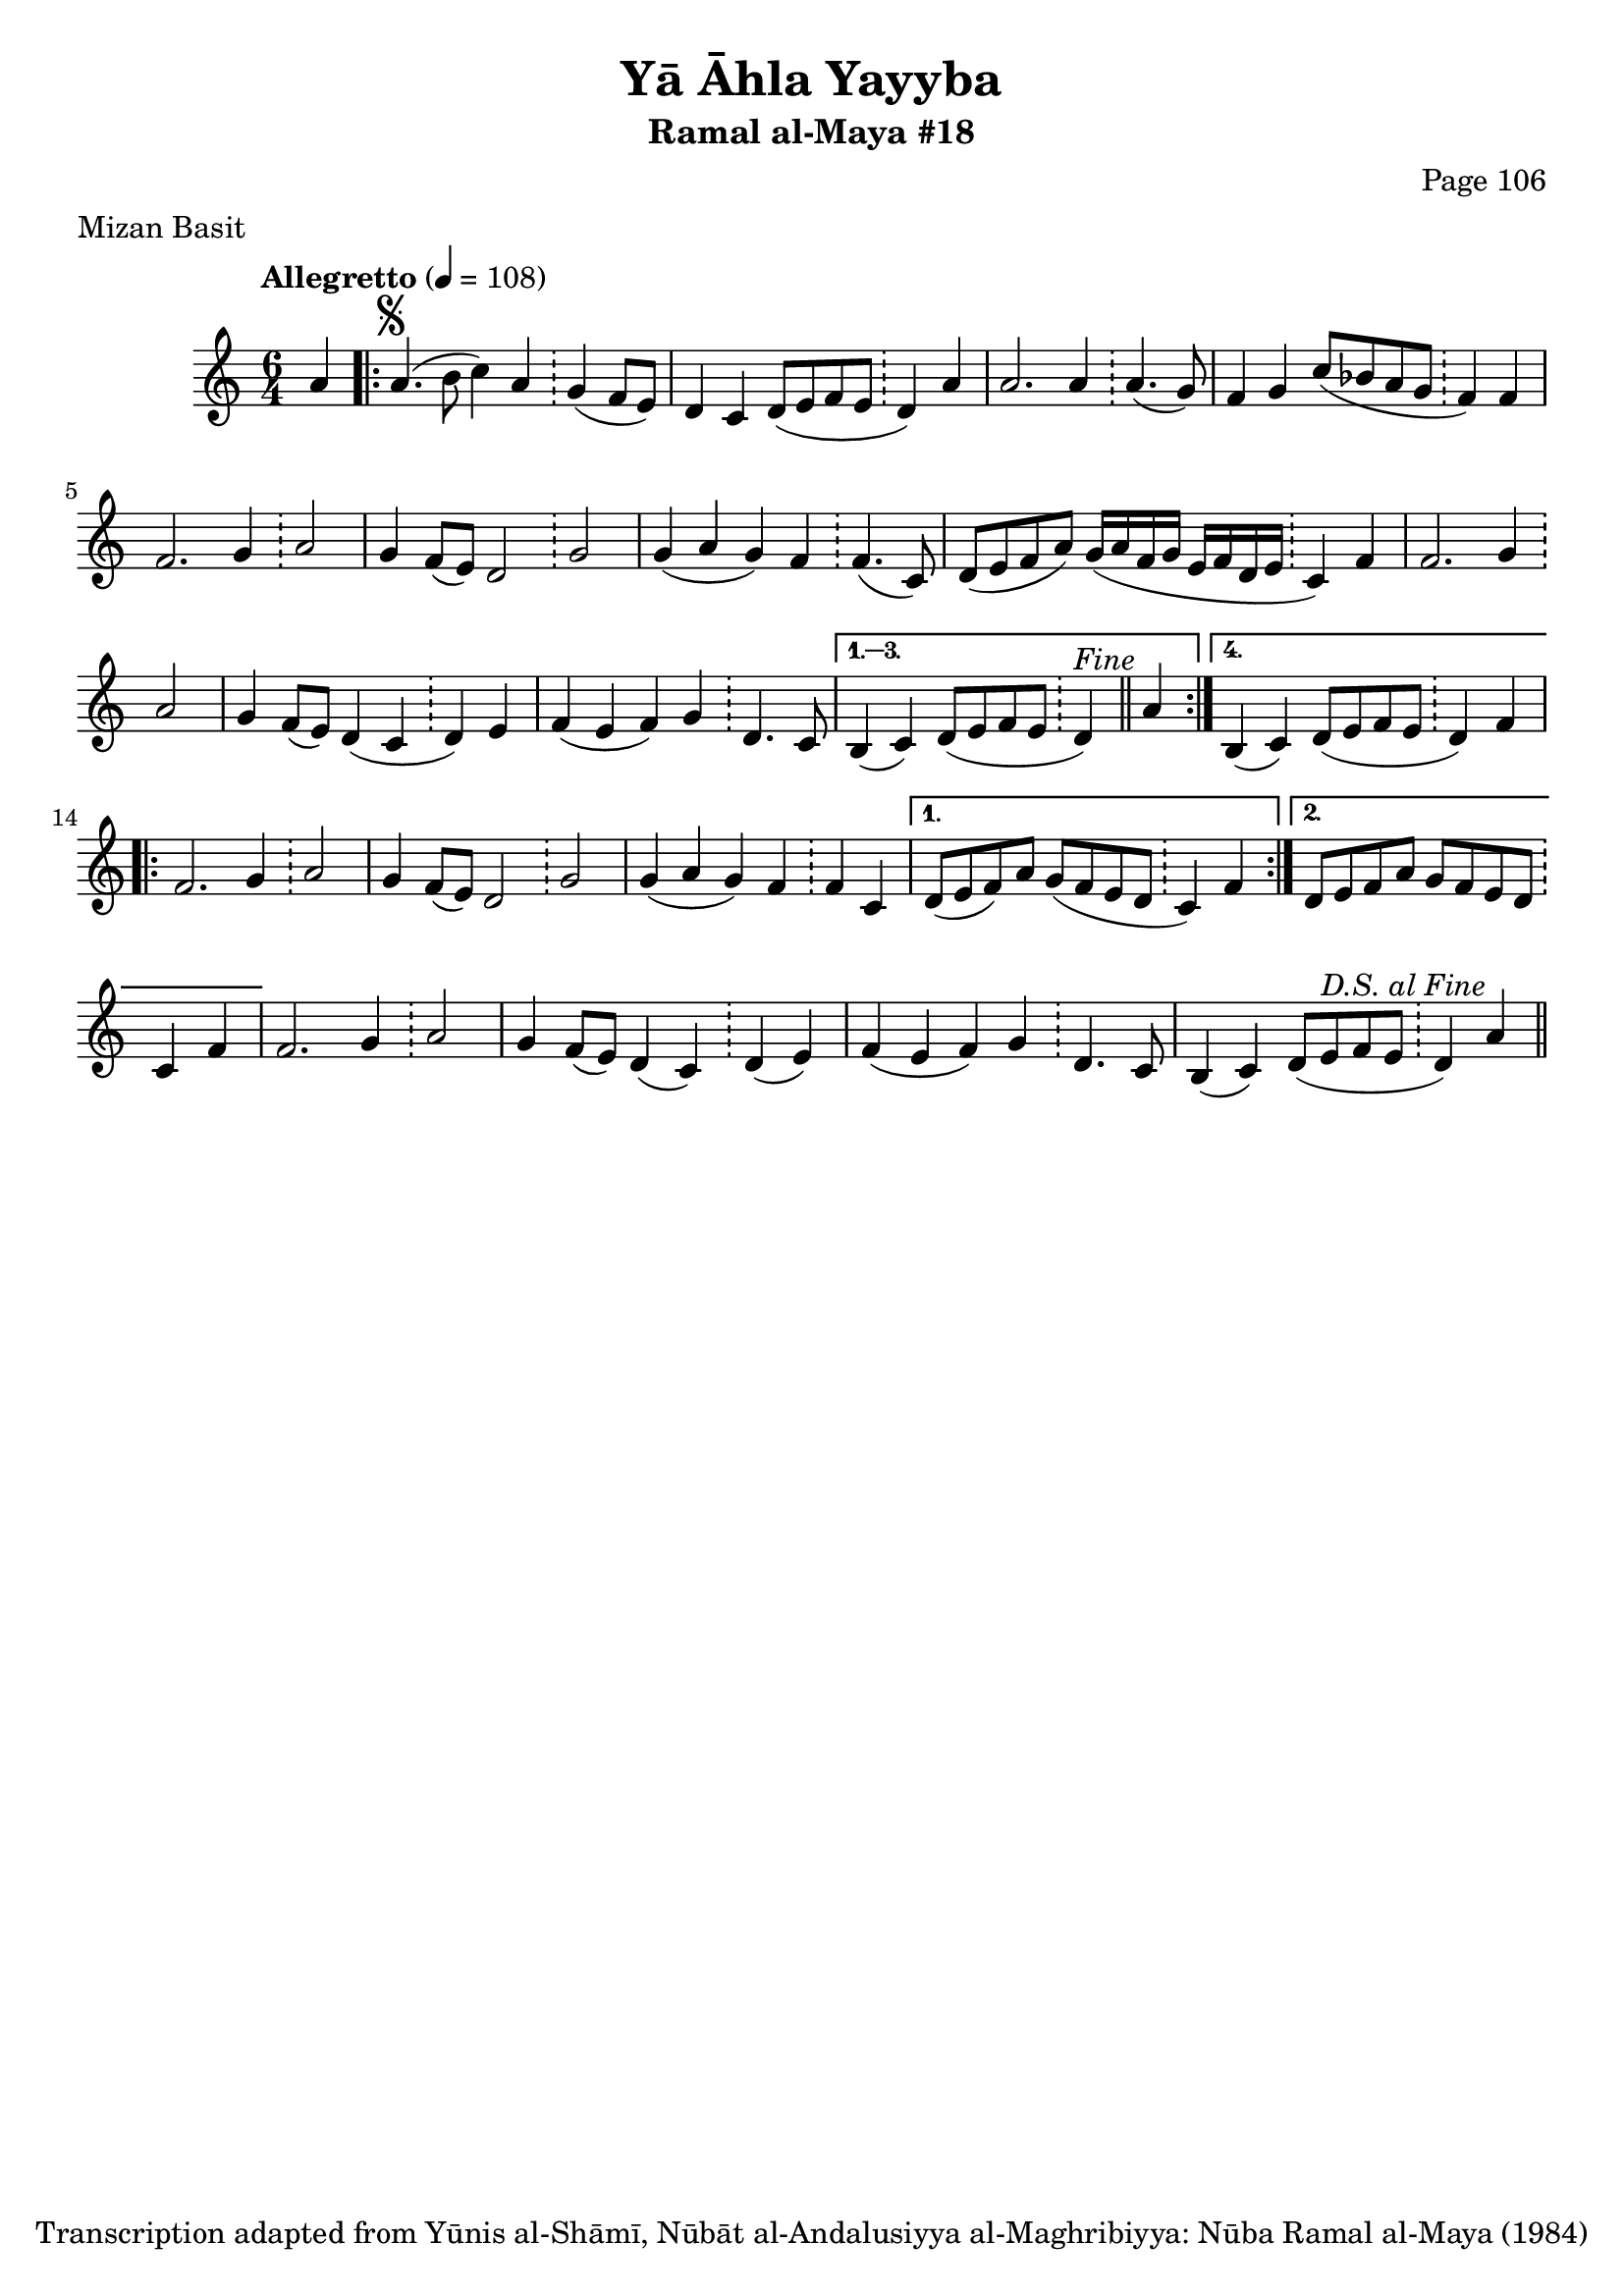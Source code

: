 \version "2.18.2"

\header {
	title = "Yā Āhla Yayyba"
	subtitle = "Ramal al-Maya #18"
	composer = "Page 106"
	meter = "Mizan Basit"
	copyright = "Transcription adapted from Yūnis al-Shāmī, Nūbāt al-Andalusiyya al-Maghribiyya: Nūba Ramal al-Maya (1984)"
	tagline = ""
}

% VARIABLES

db = \bar "!"
dc = \markup { \right-align { \italic { "D.C. al Fine" } } }
ds = \markup { \right-align { \italic { "D.S. al Fine" } } }
dsalcoda = \markup { \right-align { \italic { "D.S. al Coda" } } }
dcalcoda = \markup { \right-align { \italic { "D.C. al Coda" } } }
fine = \markup { \italic { "Fine" } }
incomplete = \markup { \right-align "Incomplete: missing pages in scan. Following number is likely also missing" }
continue = \markup { \center-align "Continue..." }
segno = \markup { \musicglyph #"scripts.segno" }
coda = \markup { \musicglyph #"scripts.coda" }
error = \markup { { "Wrong number of beats in score" } }
repeaterror = \markup { { "Score appears to be missing repeat" } }
accidentalerror = \markup { { "Unclear accidentals" } }

\score {
	\relative d' {
		\clef "treble"
		\key c \major
		\time #'(2 2 2) 6/4
		\tempo "Allegretto" 4 = 108

		\partial 4

		a'4 |

		\repeat volta 4 {
			a4.^\segno( b8 c4) a \db g4( f8 e) |
			d4 c d8( e f e \db d4) a' |
			a2. a4 \db a4.( g8) |
			f4 g c8( bes a g \db f4) f |
			f2. g4 \db a2 |
			g4 f8( e) d2 \db g2 |
			g4( a g) f \db f4.( c8) |
			d8( e f a) g16( a f g e f d e \db c4) f |
			f2. g4 \db a2 |
			g4 f8( e) d4( c \db d) e |
			f4( e f) g \db d4. c8 |
		}

		\alternative {
			{
				b4( c) d8( e f e \db d4^\fine) \bar "||" a'4 |
			}
			{
				b,4( c) d8( e f e \db d4) f |
			}
		}

		\repeat volta 2 {
			f2. g4 \db a2 |
			g4 f8( e) d2 \db g2 |
			g4( a g) f \db f c |
		}

		\alternative {
			{
				d8( e f) a g( f e d \db c4) f |
			}
			{
				d8 e f a g f e d \db c4 f |
			}
		}

		f2. g4 \db a2 |
		g4 f8( e) d4( c) \db d( e) |
		f( e f) g \db d4. c8 |
		b4( c) d8( e f e \db d4) a'^\ds \bar "||"

	}

	\layout {}
	\midi {}
}
